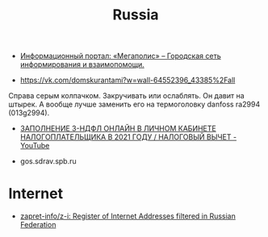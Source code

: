 #+title: Russia

- [[https://megapolisonline.ru/][Информационный портал: «Мегаполис» – Городская сеть информирования и взаимопомощи.]]

- https://vk.com/domskurantami?w=wall-64552396_43385%2Fall
Справа серым колпачком. Закручивать или ослаблять. Он давит на штырек. А
вообще лучше заменить его на термоголовку danfoss ra2994 (013g2994).

- [[https://www.youtube.com/watch?v=9ZMAWRkZyb8][ЗАПОЛНЕНИЕ 3-НДФЛ ОНЛАЙН В ЛИЧНОМ КАБИНЕТЕ НАЛОГОПЛАТЕЛЬЩИКА В 2021 ГОДУ / НАЛОГОВЫЙ ВЫЧЕТ - YouTube]]

- gos.sdrav.spb.ru

* Internet

- [[https://github.com/zapret-info/z-i][zapret-info/z-i: Register of Internet Addresses filtered in Russian Federation]]

